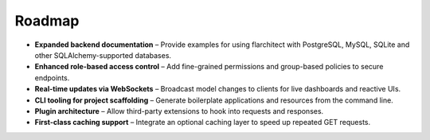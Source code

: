 Roadmap
=======

- **Expanded backend documentation** – Provide examples for using flarchitect with PostgreSQL, MySQL, SQLite and other SQLAlchemy-supported databases.
- **Enhanced role-based access control** – Add fine-grained permissions and group-based policies to secure endpoints.
- **Real-time updates via WebSockets** – Broadcast model changes to clients for live dashboards and reactive UIs.
- **CLI tooling for project scaffolding** – Generate boilerplate applications and resources from the command line.
- **Plugin architecture** – Allow third-party extensions to hook into requests and responses.
- **First-class caching support** – Integrate an optional caching layer to speed up repeated GET requests.

